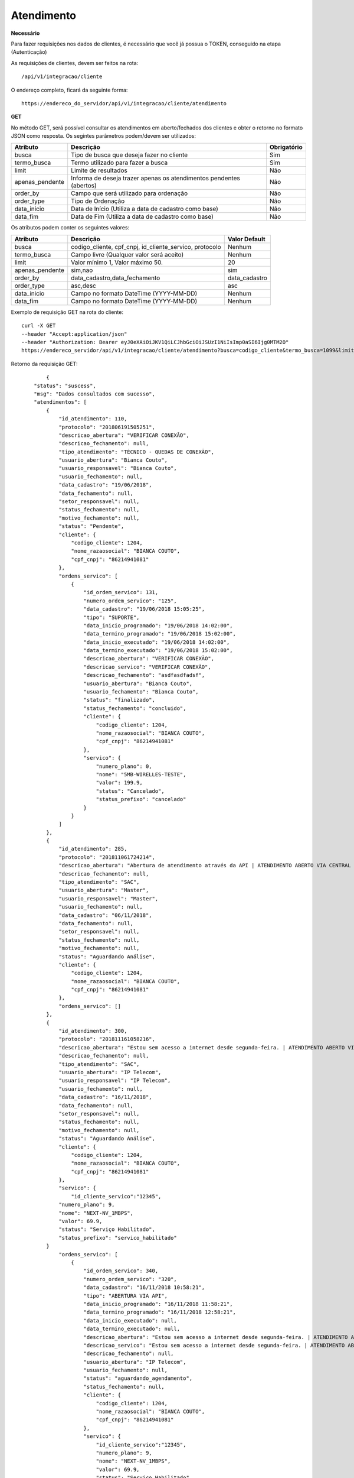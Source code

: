 Atendimento
============

**Necessário**

Para fazer requisições nos dados de clientes, é necessário que você já possua o TOKEN, conseguido na etapa (Autenticação)

As requisições de clientes, devem ser feitos na rota::

	/api/v1/integracao/cliente

O endereço completo, ficará da seguinte forma::

	https://endereco_do_servidor/api/v1/integracao/cliente/atendimento

**GET**

No método GET, será possível consultar os atendimentos em aberto/fechados dos clientes e obter o retorno no formato JSON como resposta. Os segintes parâmetros podem/devem ser utilizados:   

.. list-table::
   :header-rows: 1
   
   *  -  Atributo
      -  Descrição
      -  Obrigatório

   *  -  busca
      -  Tipo de busca que deseja fazer no cliente
      -  Sim

   *  -  termo_busca
      -  Termo utilizado para fazer a busca
      -  Sim

   *  -  limit
      -  Limite de resultados
      -  Não

   *  -  apenas_pendente
      -  Informa de deseja trazer apenas os atendimentos pendentes (abertos)
      -  Não

   *  -  order_by
      -  Campo que será utilizado para ordenação
      -  Não

   *  -  order_type
      -  Tipo de Ordenação
      -  Não

   *  -  data_inicio
      -  Data de Início (Utiliza a data de cadastro como base)
      -  Não

   *  -  data_fim
      -  Data de Fim (Utiliza a data de cadastro como base)
      -  Não

Os atributos podem conter os seguintes valores:

.. list-table::
   :header-rows: 1
   
   *  -  Atributo
      -  Descrição
      -  Valor Default

   *  -  busca
      -  codigo_cliente, cpf_cnpj, id_cliente_servico, protocolo
      -  Nenhum

   *  -  termo_busca
      -  Campo livre (Qualquer valor será aceito)
      -  Nenhum

   *  -  limit
      -  Valor mínimo 1, Valor máximo 50.
      -  20

   *  -  apenas_pendente
      -  sim,nao
      -  sim

   *  -  order_by
      -  data_cadastro,data_fechamento
      -  data_cadastro

   *  -  order_type
      -  asc,desc
      -  asc

   *  -  data_inicio
      -  Campo no formato DateTime (YYYY-MM-DD)
      -  Nenhum

   *  -  data_fim
      -  Campo no formato DateTime (YYYY-MM-DD)
      -  Nenhum

Exemplo de requisição GET na rota do cliente::

	curl -X GET 
	--header "Accept:application/json"
	--header "Authorization: Bearer eyJ0eXAiOiJKV1QiLCJhbGciOiJSUzI1NiIsImp0aSI6Ijg0MTM2O"
	https://endereco_servidor/api/v1/integracao/cliente/atendimento?busca=codigo_cliente&termo_busca=1099&limit=2 -k

Retorno da requisição GET::

		{
	    "status": "suscess",
	    "msg": "Dados consultados com sucesso",
	    "atendimentos": [
	        {
	            "id_atendimento": 110,
	            "protocolo": "201806191505251",
	            "descricao_abertura": "VERIFICAR CONEXÃO",
	            "descricao_fechamento": null,
	            "tipo_atendimento": "TÉCNICO - QUEDAS DE CONEXÃO",
	            "usuario_abertura": "Bianca Couto",
	            "usuario_responsavel": "Bianca Couto",
	            "usuario_fechamento": null,
	            "data_cadastro": "19/06/2018",
	            "data_fechamento": null,
	            "setor_responsavel": null,
	            "status_fechamento": null,
	            "motivo_fechamento": null,
	            "status": "Pendente",
	            "cliente": {
	                "codigo_cliente": 1204,
	                "nome_razaosocial": "BIANCA COUTO",
	                "cpf_cnpj": "86214941081"
	            },
	            "ordens_servico": [
	                {
	                    "id_ordem_servico": 131,
	                    "numero_ordem_servico": "125",
	                    "data_cadastro": "19/06/2018 15:05:25",
	                    "tipo": "SUPORTE",
	                    "data_inicio_programado": "19/06/2018 14:02:00",
	                    "data_termino_programado": "19/06/2018 15:02:00",
	                    "data_inicio_executado": "19/06/2018 14:02:00",
	                    "data_termino_executado": "19/06/2018 15:02:00",
	                    "descricao_abertura": "VERIFICAR CONEXÃO",
	                    "descricao_servico": "VERIFICAR CONEXÃO",
	                    "descricao_fechamento": "asdfasdfadsf",
	                    "usuario_abertura": "Bianca Couto",
	                    "usuario_fechamento": "Bianca Couto",
	                    "status": "finalizado",
	                    "status_fechamento": "concluido",
	                    "cliente": {
	                        "codigo_cliente": 1204,
	                        "nome_razaosocial": "BIANCA COUTO",
	                        "cpf_cnpj": "86214941081"
	                    },
	                    "servico": {
	                        "numero_plano": 0,
	                        "nome": "5MB-WIRELLES-TESTE",
	                        "valor": 199.9,
	                        "status": "Cancelado",
	                        "status_prefixo": "cancelado"
	                    }
	                }
	            ]
	        },
	        {
	            "id_atendimento": 285,
	            "protocolo": "201811061724214",
	            "descricao_abertura": "Abertura de atendimento através da API | ATENDIMENTO ABERTO VIA CENTRAL DO ASSINANTE",
	            "descricao_fechamento": null,
	            "tipo_atendimento": "SAC",
	            "usuario_abertura": "Master",
	            "usuario_responsavel": "Master",
	            "usuario_fechamento": null,
	            "data_cadastro": "06/11/2018",
	            "data_fechamento": null,
	            "setor_responsavel": null,
	            "status_fechamento": null,
	            "motivo_fechamento": null,
	            "status": "Aguardando Análise",
	            "cliente": {
	                "codigo_cliente": 1204,
	                "nome_razaosocial": "BIANCA COUTO",
	                "cpf_cnpj": "86214941081"
	            },
	            "ordens_servico": []
	        },
	        {
	            "id_atendimento": 300,
	            "protocolo": "201811161058216",
	            "descricao_abertura": "Estou sem acesso a internet desde segunda-feira. | ATENDIMENTO ABERTO VIA API",
	            "descricao_fechamento": null,
	            "tipo_atendimento": "SAC",
	            "usuario_abertura": "IP Telecom",
	            "usuario_responsavel": "IP Telecom",
	            "usuario_fechamento": null,
	            "data_cadastro": "16/11/2018",
	            "data_fechamento": null,
	            "setor_responsavel": null,
	            "status_fechamento": null,
	            "motivo_fechamento": null,
	            "status": "Aguardando Análise",
	            "cliente": {
	                "codigo_cliente": 1204,
	                "nome_razaosocial": "BIANCA COUTO",
	                "cpf_cnpj": "86214941081"
	            },
	            "servico": {
	            	"id_cliente_servico":"12345",
                    "numero_plano": 9,
                    "nome": "NEXT-NV_1MBPS",
                    "valor": 69.9,
                    "status": "Serviço Habilitado",
                    "status_prefixo": "servico_habilitado"
                }
	            "ordens_servico": [
	                {
	                    "id_ordem_servico": 340,
	                    "numero_ordem_servico": "320",
	                    "data_cadastro": "16/11/2018 10:58:21",
	                    "tipo": "ABERTURA VIA API",
	                    "data_inicio_programado": "16/11/2018 11:58:21",
	                    "data_termino_programado": "16/11/2018 12:58:21",
	                    "data_inicio_executado": null,
	                    "data_termino_executado": null,
	                    "descricao_abertura": "Estou sem acesso a internet desde segunda-feira. | ATENDIMENTO ABERTO VIA API",
	                    "descricao_servico": "Estou sem acesso a internet desde segunda-feira. | ATENDIMENTO ABERTO VIA API",
	                    "descricao_fechamento": null,
	                    "usuario_abertura": "IP Telecom",
	                    "usuario_fechamento": null,
	                    "status": "aguardando_agendamento",
	                    "status_fechamento": null,
	                    "cliente": {
	                        "codigo_cliente": 1204,
	                        "nome_razaosocial": "BIANCA COUTO",
	                        "cpf_cnpj": "86214941081"
	                    },
	                    "servico": {
	                    	"id_cliente_servico":"12345",
	                        "numero_plano": 9,
	                        "nome": "NEXT-NV_1MBPS",
	                        "valor": 69.9,
	                        "status": "Serviço Habilitado",
	                        "status_prefixo": "servico_habilitado"
	                    }
	                }
	            ]
	        }
	    ]
	}